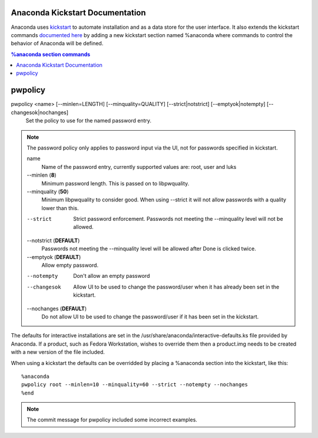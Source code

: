 Anaconda Kickstart Documentation
================================

Anaconda uses `kickstart <https://github.com/rhinstaller/pykickstart>`_ to automate
installation and as a data store for the user interface. It also extends the kickstart
commands `documented here <https://fedoraproject.org/wiki/Anaconda/Kickstart>`_
by adding a new kickstart section named %anaconda where commands to control the behavior
of Anaconda will be defined.

.. contents:: %anaconda section commands


pwpolicy
========

pwpolicy <name> [--minlen=LENGTH] [--minquality=QUALITY] [--strict|notstrict] [--emptyok|notempty] [--changesok|nochanges]
    Set the policy to use for the named password entry.

.. note:: The password policy only applies to password input via the UI, not for passwords specified in kickstart.

    name
        Name of the password entry, currently supported values are: root, user and luks

    --minlen (**8**)
        Minimum password length. This is passed on to libpwquality.

    --minquality (**50**)
        Minimum libpwquality to consider good. When using --strict it will not allow
        passwords with a quality lower than this.

    --strict
        Strict password enforcement. Passwords not meeting the --minquality level will
        not be allowed.

    --notstrict (**DEFAULT**)
        Passwords not meeting the --minquality level will be allowed after Done is clicked
        twice.

    --emptyok (**DEFAULT**)
        Allow empty password.

    --notempty
        Don't allow an empty password

    --changesok
        Allow UI to be used to change the password/user when it has already been set in 
        the kickstart.

    --nochanges (**DEFAULT**)
        Do not allow UI to be used to change the password/user if it has been set in
        the kickstart.

The defaults for interactive installations are set in the /usr/share/anaconda/interactive-defaults.ks
file provided by Anaconda. If a product, such as Fedora Workstation, wishes to override them
then a product.img needs to be created with a new version of the file included.

When using a kickstart the defaults can be overridded by placing a %anaconda section into
the kickstart, like this::

    %anaconda
    pwpolicy root --minlen=10 --minquality=60 --strict --notempty --nochanges
    %end

.. note:: The commit message for pwpolicy included some incorrect examples.

